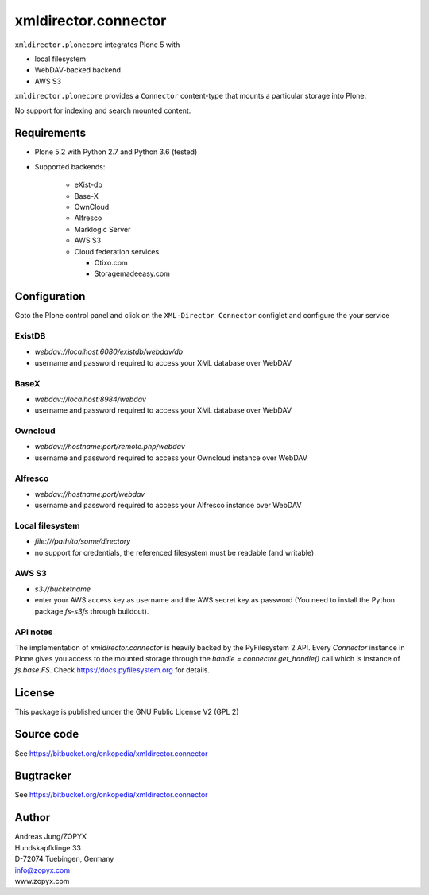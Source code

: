 xmldirector.connector
=====================


``xmldirector.plonecore`` integrates  Plone 5 with 

- local filesystem
- WebDAV-backed backend
- AWS S3

``xmldirector.plonecore`` provides a ``Connector`` content-type that
mounts a particular storage into Plone. 

No support for indexing and search mounted content.



Requirements
------------

- Plone 5.2 with Python 2.7 and Python 3.6 (tested)

- Supported backends:

    - eXist-db 

    - Base-X 

    - OwnCloud
    
    - Alfresco

    - Marklogic Server

    - AWS S3

    - Cloud federation services

      - Otixo.com
      - Storagemadeeasy.com


Configuration
-------------

Goto the Plone control panel and click on the ``XML-Director Connector`` configlet and
configure the your service

ExistDB
+++++++
  
- `webdav://localhost:6080/existdb/webdav/db`
- username and password required to access your XML database over WebDAV

BaseX
+++++

- `webdav://localhost:8984/webdav`                                     
- username and password required to access your XML database over WebDAV

Owncloud
++++++++

- `webdav://hostname:port/remote.php/webdav`
- username and password required to access your Owncloud instance over WebDAV

Alfresco
++++++++

- `webdav://hostname:port/webdav`
- username and password required to access your Alfresco instance over WebDAV

Local filesystem
++++++++++++++++

- `file:///path/to/some/directory`
- no support for credentials, the referenced filesystem must be readable (and writable)

AWS S3
++++++
    
- `s3://bucketname`
- enter your AWS access key as username and the AWS secret key as password
  (You need to install the Python package `fs-s3fs` through buildout).


API notes
+++++++++

The implementation of `xmldirector.connector` is heavily backed by the PyFilesystem 2 API.
Every `Connector` instance in Plone gives you access to the mounted storage through the 
`handle = connector.get_handle()` call which is instance of `fs.base.FS`. Check
https://docs.pyfilesystem.org for details.


License
-------
This package is published under the GNU Public License V2 (GPL 2)

Source code
-----------
See https://bitbucket.org/onkopedia/xmldirector.connector

Bugtracker
----------
See https://bitbucket.org/onkopedia/xmldirector.connector


Author
------
| Andreas Jung/ZOPYX
| Hundskapfklinge 33
| D-72074 Tuebingen, Germany
| info@zopyx.com
| www.zopyx.com
